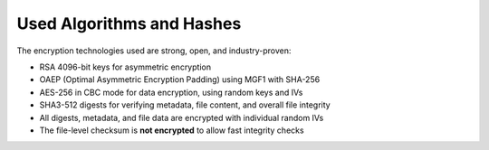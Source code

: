 
**************************
Used Algorithms and Hashes
**************************

The encryption technologies used are strong, open, and industry-proven:

* RSA 4096-bit keys for asymmetric encryption
* OAEP (Optimal Asymmetric Encryption Padding) using MGF1 with SHA-256
* AES-256 in CBC mode for data encryption, using random keys and IVs
* SHA3-512 digests for verifying metadata, file content, and overall file integrity
* All digests, metadata, and file data are encrypted with individual random IVs
* The file-level checksum is **not encrypted** to allow fast integrity checks
